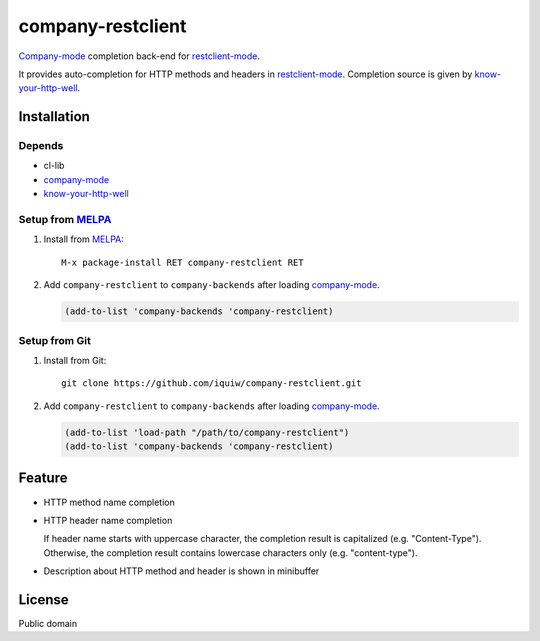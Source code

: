 =====================================
 company-restclient |travis| |melpa|
=====================================

`Company-mode`_ completion back-end for `restclient-mode`_.

It provides auto-completion for HTTP methods and headers in `restclient-mode`_.
Completion source is given by `know-your-http-well`_.


Installation
============

Depends
-------
* cl-lib
* `company-mode`_
* `know-your-http-well`_

Setup from MELPA_
-----------------
1. Install from `MELPA`_::

     M-x package-install RET company-restclient RET


2. Add ``company-restclient`` to ``company-backends`` after loading `company-mode`_.

   .. code:: emacs-lisp

     (add-to-list 'company-backends 'company-restclient)

Setup from Git
--------------
1. Install from Git::

     git clone https://github.com/iquiw/company-restclient.git

2. Add ``company-restclient`` to ``company-backends`` after loading `company-mode`_.

   .. code:: emacs-lisp

     (add-to-list 'load-path "/path/to/company-restclient")
     (add-to-list 'company-backends 'company-restclient)


Feature
=======
* HTTP method name completion

* HTTP header name completion

  | If header name starts with uppercase character, the completion result is capitalized (e.g. "Content-Type").
  | Otherwise, the completion result contains lowercase characters only (e.g. "content-type").

* Description about HTTP method and header is shown in minibuffer

License
=======
Public domain

.. _company-mode: http://company-mode.github.io/
.. _restclient-mode: https://github.com/pashky/restclient.el
.. _know-your-http-well: https://github.com/for-GET/know-your-http-well
.. _MELPA: http://melpa.milkbox.net/
.. |travis| image:: https://travis-ci.org/iquiw/company-restclient.svg?branch=master
            :target: https://travis-ci.org/iquiw/company-restclient
.. |melpa| image:: http://melpa.org/packages/company-restclient-badge.svg
           :target: http://melpa.org/#/company-restclient
